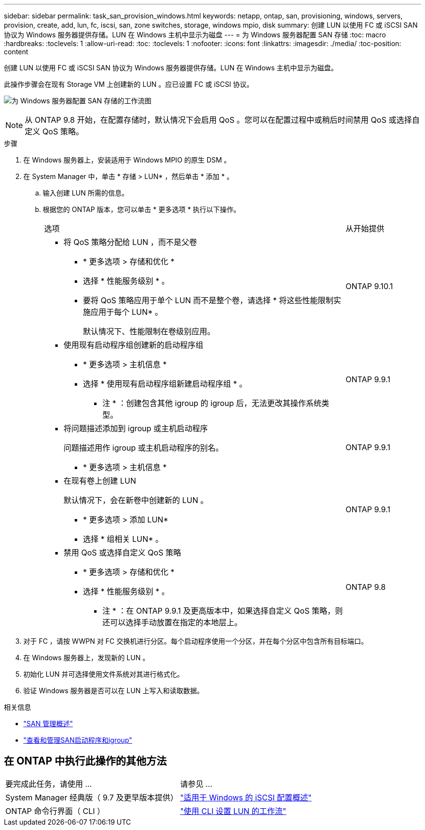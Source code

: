 ---
sidebar: sidebar 
permalink: task_san_provision_windows.html 
keywords: netapp, ontap, san, provisioning, windows, servers, provision, create, add, lun, fc, iscsi, san, zone switches, storage, windows mpio, disk 
summary: 创建 LUN 以使用 FC 或 iSCSI SAN 协议为 Windows 服务器提供存储。LUN 在 Windows 主机中显示为磁盘 
---
= 为 Windows 服务器配置 SAN 存储
:toc: macro
:hardbreaks:
:toclevels: 1
:allow-uri-read: 
:toc: 
:toclevels: 1
:nofooter: 
:icons: font
:linkattrs: 
:imagesdir: ./media/
:toc-position: content


[role="lead"]
创建 LUN 以使用 FC 或 iSCSI SAN 协议为 Windows 服务器提供存储。LUN 在 Windows 主机中显示为磁盘。

此操作步骤会在现有 Storage VM 上创建新的 LUN 。应已设置 FC 或 iSCSI 协议。

image:workflow_san_provision_windows.gif["为 Windows 服务器配置 SAN 存储的工作流图"]


NOTE: 从 ONTAP 9.8 开始，在配置存储时，默认情况下会启用 QoS 。您可以在配置过程中或稍后时间禁用 QoS 或选择自定义 QoS 策略。

.步骤
. 在 Windows 服务器上，安装适用于 Windows MPIO 的原生 DSM 。
. 在 System Manager 中，单击 * 存储 > LUN* ，然后单击 * 添加 * 。
+
.. 输入创建 LUN 所需的信息。
.. 根据您的 ONTAP 版本，您可以单击 * 更多选项 * 执行以下操作。
+
[cols="80,20"]
|===


| 选项 | 从开始提供 


 a| 
*** 将 QoS 策略分配给 LUN ，而不是父卷
+
**** * 更多选项 > 存储和优化 *
**** 选择 * 性能服务级别 * 。
**** 要将 QoS 策略应用于单个 LUN 而不是整个卷，请选择 * 将这些性能限制实施应用于每个 LUN* 。
+
默认情况下、性能限制在卷级别应用。




| ONTAP 9.10.1 


 a| 
*** 使用现有启动程序组创建新的启动程序组
+
**** * 更多选项 > 主机信息 *
**** 选择 * 使用现有启动程序组新建启动程序组 * 。
+
* 注 * ：创建包含其他 igroup 的 igroup 后，无法更改其操作系统类型。




| ONTAP 9.9.1 


 a| 
*** 将问题描述添加到 igroup 或主机启动程序
+
问题描述用作 igroup 或主机启动程序的别名。

+
**** * 更多选项 > 主机信息 *



| ONTAP 9.9.1 


 a| 
*** 在现有卷上创建 LUN
+
默认情况下，会在新卷中创建新的 LUN 。

+
**** * 更多选项 > 添加 LUN*
**** 选择 * 组相关 LUN* 。



| ONTAP 9.9.1 


 a| 
*** 禁用 QoS 或选择自定义 QoS 策略
+
**** * 更多选项 > 存储和优化 *
**** 选择 * 性能服务级别 * 。
+
* 注 * ：在 ONTAP 9.9.1 及更高版本中，如果选择自定义 QoS 策略，则还可以选择手动放置在指定的本地层上。




| ONTAP 9.8 
|===




. 对于 FC ，请按 WWPN 对 FC 交换机进行分区。每个启动程序使用一个分区，并在每个分区中包含所有目标端口。
. 在 Windows 服务器上，发现新的 LUN 。
. 初始化 LUN 并可选择使用文件系统对其进行格式化。
. 验证 Windows 服务器是否可以在 LUN 上写入和读取数据。


.相关信息
* link:./san-admin/index.html["SAN 管理概述"]
* link:san-admin/manage-san-initiators-task.html["查看和管理SAN启动程序和igroup"]




== 在 ONTAP 中执行此操作的其他方法

|===


| 要完成此任务，请使用 ... | 请参见 ... 


| System Manager 经典版（ 9.7 及更早版本提供） | https://docs.netapp.com/us-en/ontap-sm-classic/iscsi-config-windows/index.html["适用于 Windows 的 iSCSI 配置概述"^] 


| ONTAP 命令行界面（ CLI ） | https://docs.netapp.com/us-en/ontap/san-admin/lun-setup-workflow-concept.html["使用 CLI 设置 LUN 的工作流"] 
|===